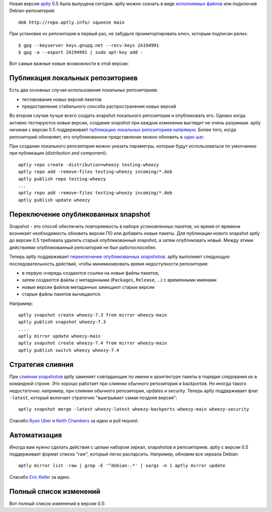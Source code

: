 .. title: aptly 0.5
.. slug: aptly-05
.. date: 2014/04/25 00:12:18
.. tags: aptly, devops
.. link:
.. description:
.. type: text

Новая версия `aptly <http://www.aptly.info>`_ 0.5 была выпущена сегодня. aptly можно скачать
в виде  `исполняемых файлов <http://www.aptly.info#download>`_ или подключив Debian-репозиторий::

    deb http://repo.aptly.info/ squeeze main

При установке из репозитория в первый раз, не забудьте проимпортировать ключ, которым подписан релиз::

    $ gpg --keyserver keys.gnupg.net --recv-keys 2A194991
    $ gpg -a --export 2A194991 | sudo apt-key add -

Вот самые важные новые возможности в этой версии:

Публикация локальных репозиториев
---------------------------------

Есть два основных случая использования локальных репозиториев:

* тестирование новых версий пакетов
* предоставление стабильного способа распространения новых версий

Во втором случае лучше всего создать snapshot локального репозитория и опубликовать его.
Однако когда активно тестируются новые версии, создание snapshot при каждом изменении выглядит
не очень разумным. aptly начиная с версии 0.5 поддерживает
`публикацию локальных репозиториев напрямую <http://www.aptly.info/#aptly-publish-repo>`_.
Более того, когда репозиторий обновляет, его опубликованное представление можно обновить в
`один шаг <http://www.aptly.info/#aptly-publish-update>`_.

При создании локального репозитория можно указать параметры, которые будут использоваться
по умолчанию при публикации  (distribution and component)::

    aptly repo create -distribution=wheezy testing-wheezy
    aptly repo add -remove-files testing-wheezy incoming/*.deb
    aptly publish repo testing-wheezy
    ...
    aptly repo add -remove-files testing-wheezy incoming/*.deb
    aptly publish update wheezy

.. TEASER_END

Переключение опубликованных snapshot
------------------------------------

Snapshot - это способ обеспечить повторяемость в наборе установленных пакетов, но
время от времени возникает необходимость обновить версии ПО или добавить новые
пакеты. Для публикации нового snapshot aptly до версии 0.5 требовала удалить старый
опубликованный snapshot, а затем опубликовать новый. Между этими действиями опубликованный
репозиторий не был работоспособен.

Теперь aptly поддерживает
`переключение опубликованных snapshotов <http://www.aptly.info/#aptly-publish-switch>`_.
aptly выполняет следующую последовательность действий, чтобы минимизировать время недоступности
репозитория:

* в первую очередь создаются ссылки на новые файлы пакетов;
* затем создаются файлы с метаданными (``Packages``, ``Release``, ...) с временными именами
* новые версии файлов метаданных замещают старые версии
* старые файлы пакетов вычищаются.

Например::

    aptly snapshot create wheezy-7.3 from mirror wheezy-main
    aptly publish snapshot wheezy-7.3
    ....
    aptly mirror update wheezy-main
    aptly snapshot create wheezy-7.4 from mirror wheezy-main
    aptly publish switch wheezy wheezy-7.4

Стратегия слияния
-----------------

При `слиянии snapshotов <http://www.aptly.info/#aptly-snapshot-merge>`_ aptly заменяет совпадающие
по имени и архитектуре пакеты в порядке следования их в командной строке. Это хорошо работает
при слиянии обычного репозитория и backportов. Но иногда такого недостаточно: например,
при слиянии обычного репозитория, updates и security. Теперь aptly поддерживает флаг ``-latest``,
который включает стратегию "выигрывает самая поздняя версия"::

    aptly snapshot merge -latest wheezy-latest wheezy-backports wheezy-main wheezy-security

Спасибо `Ryan Uber <https://github.com/ryanuber>`_ и `Keith Chambers <https://github.com/keithchambers>`_ за
идею и pull request.

Автоматизация
-------------

Иногда вам нужно сделать действия с целым набором зеркал, snapshotов и репозиториев. aptly с версии 0.5
поддерживает формат списка "raw", который легко распарсить. Например, обновим все зеркала Debian::

    aptly mirror list -raw | grep -E '^debian-.*' | xargs -n 1 aptly mirror update

Спасибо `Eric Keller <https://github.com/erickeller>`_ за идею.

Полный список изменений
-----------------------

Вот полный список изменений в версии 0.5:

.. raw:: html

    <ul>
        <li>Debian packages for aptly are <a href="http://www.aptly.info#download">available</a></li>
        <li>internal DB is compacted when calling <a href="http://www.aptly.info#aptly-db-cleanup">aptly db cleanup</a> (<a href="https://github.com/smira/aptly/issues/19">#19</a>)</li>
        <li>size is shown in human-readable format (<a href="https://github.com/smira/aptly/issues/18">#18</a>)</li>
        <li>fixed wrong location of man page in Debian package (<a href="https://github.com/smira/aptly/issues/22">#22</a>)</li>
        <li>new flags: <code>-distribution</code> and <code>-component</code> to specify default publishing options in <a href="http://www.aptly.info#aptly-repo-create">aptly repo create</a> (<a href="https://github.com/smira/aptly/issues/12">#12</a>)</li>
        <li>aptly would try harder to figure out distribution &amp; component automatically when publishing going through the tree of snapshots, mirrors and local repositories</li>
        <li>aptly supports publishing local repositories, without intermediate snapshot step (<a href="https://github.com/smira/aptly/issues/10">#10</a>)</li>
        <li>new command: <a href="http://www.aptly.info#aptly-publish-repo">aptly publish repo</a> to publish local repository directly (<a href="https://github.com/smira/aptly/issues/10">#10</a>)</li>
        <li>new command: <a href="http://www.aptly.info#aptly-repo-edit">aptly publish edit</a> to change defaults for the local repository (<a href="https://github.com/smira/aptly/issues/12">#12</a>)</li>
        <li>aptly supports global &amp; command flags placement in any position in command line (before command name, after command name) (<a href="https://github.com/smira/aptly/issues/17">#17</a>)</li>
        <li>new command: <a href="http://www.aptly.info#aptly-db-recover">aptly db recover</a> to recover internal DB after crash (<a href="https://github.com/smira/aptly/issues/25">#25</a>)</li>
        <li>new flag: <code>-raw</code> to display list in machine-readable format for commands <a href="http://www.aptly.info#aptly-mirror-list">aptly mirror list</a>, <a href="http://www.aptly.info#aptly-repo-list">aptly repo list</a>, <a href="http://www.aptly.info#aptly-snapshot-list">aptly snapshot list</a> and <a href="http://www.aptly.info#aptly-publish-list">aptly publish list</a> (<a href="https://github.com/smira/aptly/issues/27">#27</a>, <a href="https://github.com/smira/aptly/issues/31">#31</a>)</li>
        <li>new flags: <code>-origin</code> and <code>-label</code> to customize fields <code>Origin:</code> and <code>Label:</code> in <code>Release</code> files during publishing in commands <a href="http://www.aptly.info#aptly-publish-snapshot">aptly publish snapshot</a> and <a href="http://www.aptly.info#aptly-publish-repo">aptly publish repo</a> (<a href="https://github.com/smira/aptly/issues/29">#29</a>)</li>
        <li>bug fix: with some HTTP servers aptly might have given "size mismatch" errors due to unnecessary decompression (<a href="https://github.com/smira/aptly/issues/33">#33</a>)</li>
        <li>new command: <a href="http://www.aptly.info#aptly-publish-update">aptly publish update</a> updates published repo in-place (<a href="https://github.com/smira/aptly/issues/8">#8</a>)</li>
        <li>new command: <a href="http://www.aptly.info#aptly-publish-switch">aptly publish switch</a> switches published snapshot in-place (<a href="https://github.com/smira/aptly/issues/8">#8</a>)</li>
        <li>new flag: <code>-latest</code> for command <a href="http://www.aptly.info#aptly-snapshot-merge">aptly snapshot merge</a> changes merge strategy to "latest version wins" (<a href="https://github.com/smira/aptly/pull/42">#42</a>), thanks to <a href="https://github.com/ryanuber">@ryanuber</a> and <a href="https://github.com/keithchambers">@keithchambers</a></li>
    </ul>



